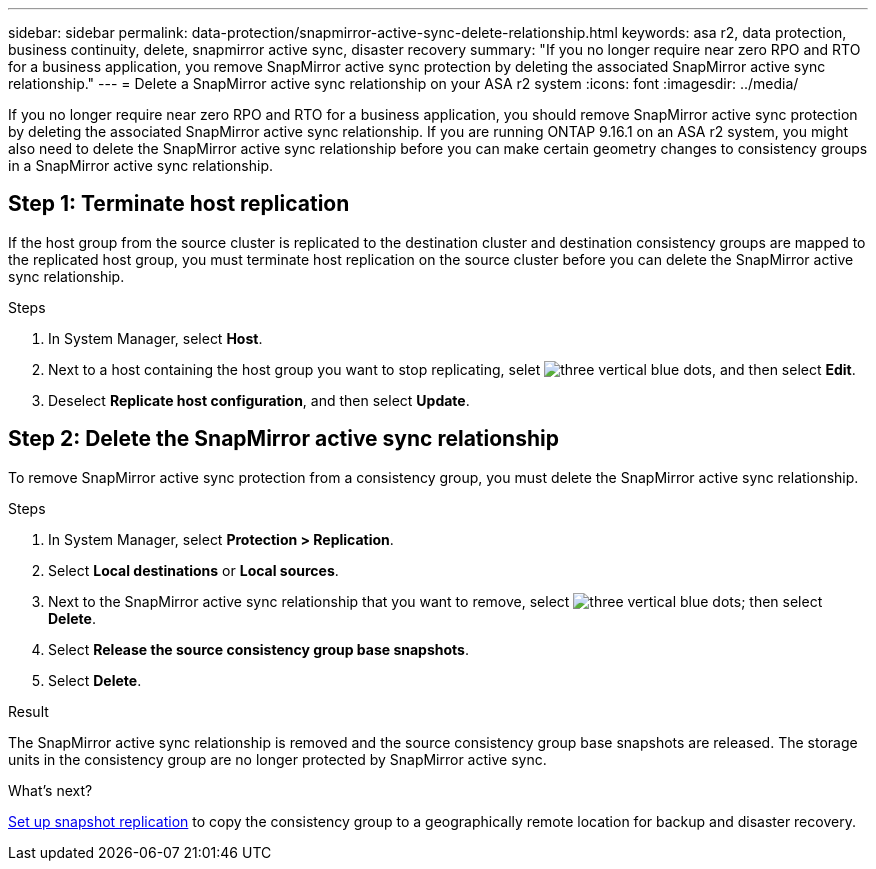 ---
sidebar: sidebar
permalink: data-protection/snapmirror-active-sync-delete-relationship.html
keywords: asa r2, data protection, business continuity, delete, snapmirror active sync, disaster recovery
summary: "If you no longer require near zero RPO and RTO for a business application, you remove SnapMirror active sync protection by deleting the associated SnapMirror active sync relationship."
---
= Delete a SnapMirror active sync relationship on your ASA r2 system
:icons: font
:imagesdir: ../media/

[.lead]
If you no longer require near zero RPO and RTO for a business application, you should remove SnapMirror active sync protection by deleting the associated SnapMirror active sync relationship. If you are running ONTAP 9.16.1 on an ASA r2 system, you might also need to delete the SnapMirror active sync relationship before you can make certain geometry changes to consistency groups in a SnapMirror active sync relationship.

== Step 1: Terminate host replication

If the host group from the source cluster is replicated to the destination cluster and destination consistency groups are mapped to the replicated host group, you must terminate host replication on the source cluster before you can delete the SnapMirror active sync relationship. 

.Steps

. In System Manager, select *Host*.
. Next to a host containing the host group you want to stop replicating, selet image:icon_kabob.gif[three vertical blue dots], and then select *Edit*.
. Deselect *Replicate host configuration*, and then select *Update*.

== Step 2: Delete the SnapMirror active sync relationship

To remove SnapMirror active sync protection from a consistency group, you must delete the SnapMirror active sync relationship. 

.Steps

. In System Manager, select *Protection > Replication*.
. Select *Local destinations* or *Local sources*.
. Next to the SnapMirror active sync relationship that you want to remove, select image:icon_kabob.gif[three vertical blue dots]; then select *Delete*.
. Select *Release the source consistency group base snapshots*.
. Select *Delete*.

.Result
The SnapMirror active sync relationship is removed and the source consistency group base snapshots are released.  The storage units in the consistency group are no longer protected by SnapMirror active sync.

.What's next?
link:snapshot-replication.html[Set up snapshot replication] to copy the consistency group to a geographically remote location for backup and disaster recovery.


// 2024 Sept 24, ONTAPDOC-3156